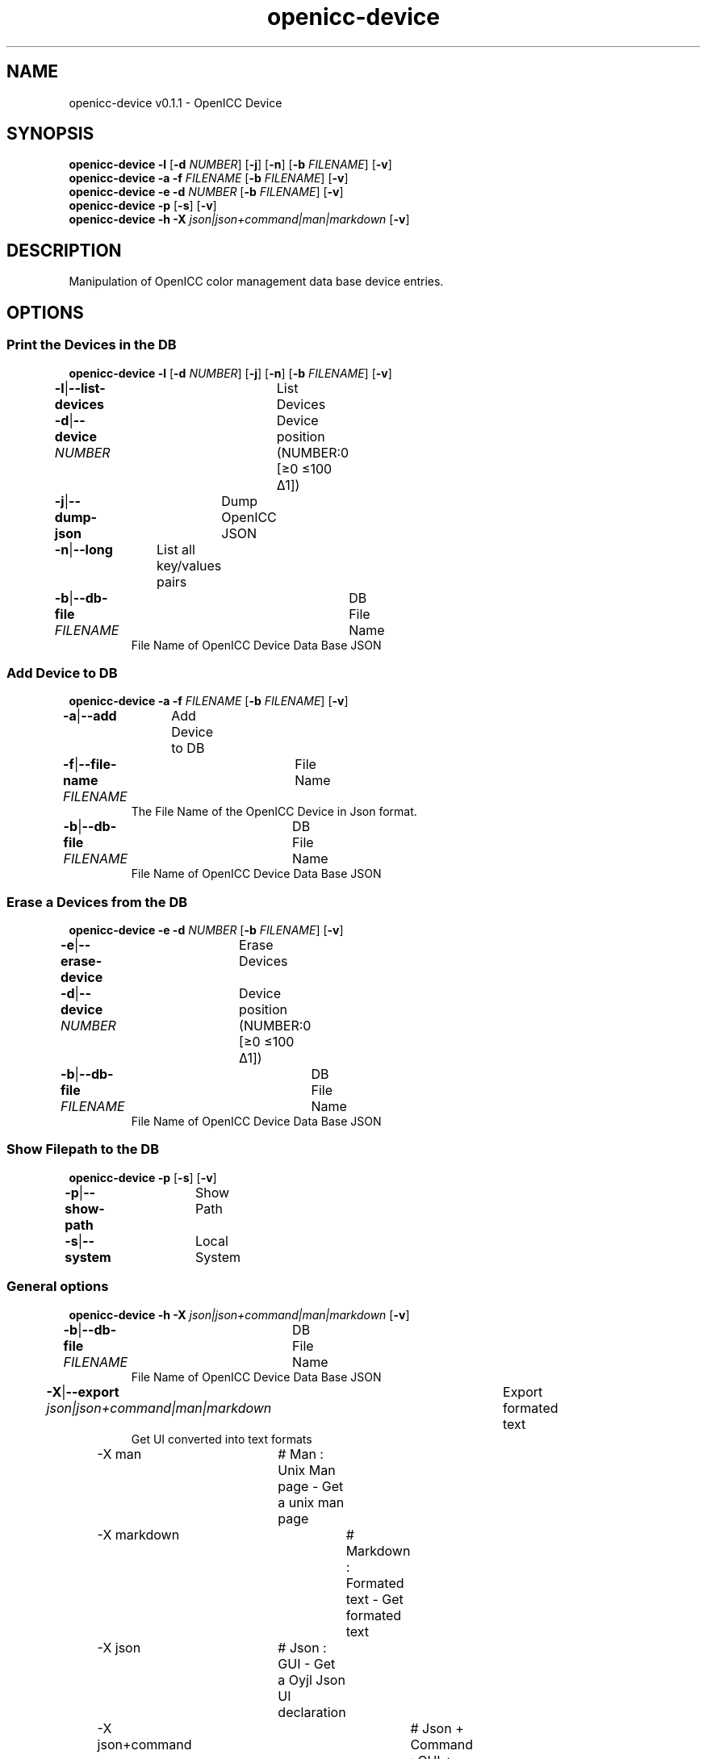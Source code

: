 .TH "openicc-device" 1 "" "User Commands"
.SH NAME
openicc-device v0.1.1 \- OpenICC Device
.SH SYNOPSIS
\fBopenicc-device\fR \fB\-l\fR [\fB\-d\fR \fINUMBER\fR] [\fB\-j\fR] [\fB\-n\fR] [\fB\-b\fR \fIFILENAME\fR] [\fB\-v\fR]
.br
\fBopenicc-device\fR \fB\-a\fR \fB\-f\fR \fIFILENAME\fR [\fB\-b\fR \fIFILENAME\fR] [\fB\-v\fR]
.br
\fBopenicc-device\fR \fB\-e\fR \fB\-d\fR \fINUMBER\fR [\fB\-b\fR \fIFILENAME\fR] [\fB\-v\fR]
.br
\fBopenicc-device\fR \fB\-p\fR [\fB\-s\fR] [\fB\-v\fR]
.br
\fBopenicc-device\fR \fB\-h\fR \fB\-X\fR \fIjson|json+command|man|markdown\fR [\fB\-v\fR]
.SH DESCRIPTION
Manipulation of OpenICC color management data base device entries.
.SH OPTIONS
.SS
Print the Devices in the DB
\fBopenicc-device\fR \fB\-l\fR [\fB\-d\fR \fINUMBER\fR] [\fB\-j\fR] [\fB\-n\fR] [\fB\-b\fR \fIFILENAME\fR] [\fB\-v\fR]
.br
\fB\-l\fR|\fB\-\-list-devices\fR	List Devices
.br
\fB\-d\fR|\fB\-\-device\fR \fINUMBER\fR	Device position (NUMBER:0 [≥0 ≤100 Δ1])
.br
\fB\-j\fR|\fB\-\-dump-json\fR	Dump OpenICC JSON
.br
\fB\-n\fR|\fB\-\-long\fR	List all key/values pairs
.br
\fB\-b\fR|\fB\-\-db-file\fR \fIFILENAME\fR	DB File Name
.RS
File Name of OpenICC Device Data Base JSON
.RE
.SS
Add Device to DB
\fBopenicc-device\fR \fB\-a\fR \fB\-f\fR \fIFILENAME\fR [\fB\-b\fR \fIFILENAME\fR] [\fB\-v\fR]
.br
\fB\-a\fR|\fB\-\-add\fR	Add Device to DB
.br
\fB\-f\fR|\fB\-\-file-name\fR \fIFILENAME\fR	File Name
.RS
The File Name of the OpenICC Device in Json format.
.RE
\fB\-b\fR|\fB\-\-db-file\fR \fIFILENAME\fR	DB File Name
.RS
File Name of OpenICC Device Data Base JSON
.RE
.SS
Erase a Devices from the DB
\fBopenicc-device\fR \fB\-e\fR \fB\-d\fR \fINUMBER\fR [\fB\-b\fR \fIFILENAME\fR] [\fB\-v\fR]
.br
\fB\-e\fR|\fB\-\-erase-device\fR	Erase Devices
.br
\fB\-d\fR|\fB\-\-device\fR \fINUMBER\fR	Device position (NUMBER:0 [≥0 ≤100 Δ1])
.br
\fB\-b\fR|\fB\-\-db-file\fR \fIFILENAME\fR	DB File Name
.RS
File Name of OpenICC Device Data Base JSON
.RE
.SS
Show Filepath to the DB
\fBopenicc-device\fR \fB\-p\fR [\fB\-s\fR] [\fB\-v\fR]
.br
\fB\-p\fR|\fB\-\-show-path\fR	Show Path
.br
\fB\-s\fR|\fB\-\-system\fR	Local System
.br
.SS
General options
\fBopenicc-device\fR \fB\-h\fR \fB\-X\fR \fIjson|json+command|man|markdown\fR [\fB\-v\fR]
.br
\fB\-b\fR|\fB\-\-db-file\fR \fIFILENAME\fR	DB File Name
.RS
File Name of OpenICC Device Data Base JSON
.RE
\fB\-X\fR|\fB\-\-export\fR \fIjson|json+command|man|markdown\fR	Export formated text
.RS
Get UI converted into text formats
.RE
	\-X man		# Man : Unix Man page - Get a unix man page
.br
	\-X markdown		# Markdown : Formated text - Get formated text
.br
	\-X json		# Json : GUI - Get a Oyjl Json UI declaration
.br
	\-X json+command		# Json + Command : GUI + Command - Get Oyjl Json UI declaration incuding command
.br
	\-X export		# Export : All available data - Get UI data for developers
.br
\fB\-v\fR|\fB\-\-verbose\fR	verbose
.br
\fB\-h\fR|\fB\-\-help\fR	Help
.br
.SH AUTHOR
Kai-Uwe Behrmann http://www.openicc.org
.SH COPYRIGHT
Copyright 2018 Kai-Uwe Behrmann
.br
License: newBSD http://www.openicc.org
.SH BUGS
https://www.github.com/OpenICC/config/issues 

